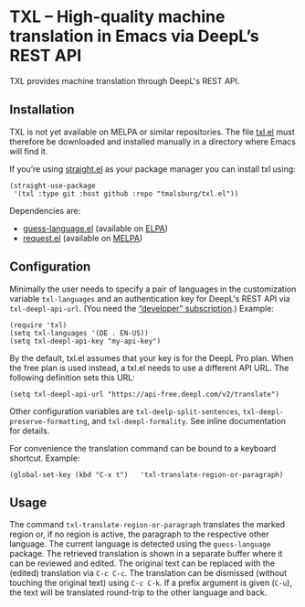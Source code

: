 
* TXL – High-quality machine translation in Emacs via DeepL’s REST API
TXL provides machine translation through DeepL's REST API.

** Installation
TXL is not yet available on MELPA or similar repositories.  The file [[https://github.com/tmalsburg/txl.el/blob/master/txl.el][txl.el]] must therefore be downloaded and installed manually in a directory where Emacs will find it.

If you’re using [[https://github.com/raxod502/straight.el][straight.el]] as your package manager you can install txl using:

#+BEGIN_SRC elisp
(straight-use-package
 '(txl :type git :host github :repo "tmalsburg/txl.el"))
#+END_SRC

Dependencies are:
- [[https://github.com/tmalsburg/guess-language.el][guess-language.el]] (available on [[http://elpa.gnu.org/packages/guess-language.html][ELPA]])
- [[https://github.com/tkf/emacs-request][request.el]] (available on [[https://melpa.org/#/request][MELPA]])

** Configuration
Minimally the user needs to specify a pair of languages in the customization variable ~txl-languages~ and an authentication key for DeepL's REST API via ~txl-deepl-api-url~.  (You need the [[https://www.deepl.com/pro?cta=menu-plans/][“developer” subscription]].)  Example:

#+BEGIN_SRC elisp
(require 'txl)
(setq txl-languages '(DE . EN-US))
(setq txl-deepl-api-key "my-api-key")
#+END_SRC

By the default, txl.el assumes that your key is for the DeepL Pro plan.  When the free plan is used instead, a txl.el needs to use a different API URL.  The following definition sets this URL:

#+BEGIN_SRC elisp
(setq txl-deepl-api-url "https://api-free.deepl.com/v2/translate")
#+END_SRC

Other configuration variables are ~txl-deelp-split-sentences~, ~txl-deepl-preserve-formatting~, and ~txl-deepl-formality~.  See inline documentation for details.

For convenience the translation command can be bound to a keyboard shortcut.  Example:

#+BEGIN_SRC elisp
(global-set-key (kbd "C-x t")   'txl-translate-region-or-paragraph)
#+END_SRC

** Usage
The command ~txl-translate-region-or-paragraph~ translates the marked region or, if no region is active, the paragraph to the respective other language.  The current language is detected using the ~guess-language~ package.  The retrieved translation is shown in a separate buffer where it can be reviewed and edited.  The original text can be replaced with the (edited) translation via ~C-c C-c~.  The translation can be dismissed (without touching the original text) using ~C-c C-k~.  If a prefix argument is given (~C-u~), the text will be translated round-trip to the other language and back.  



